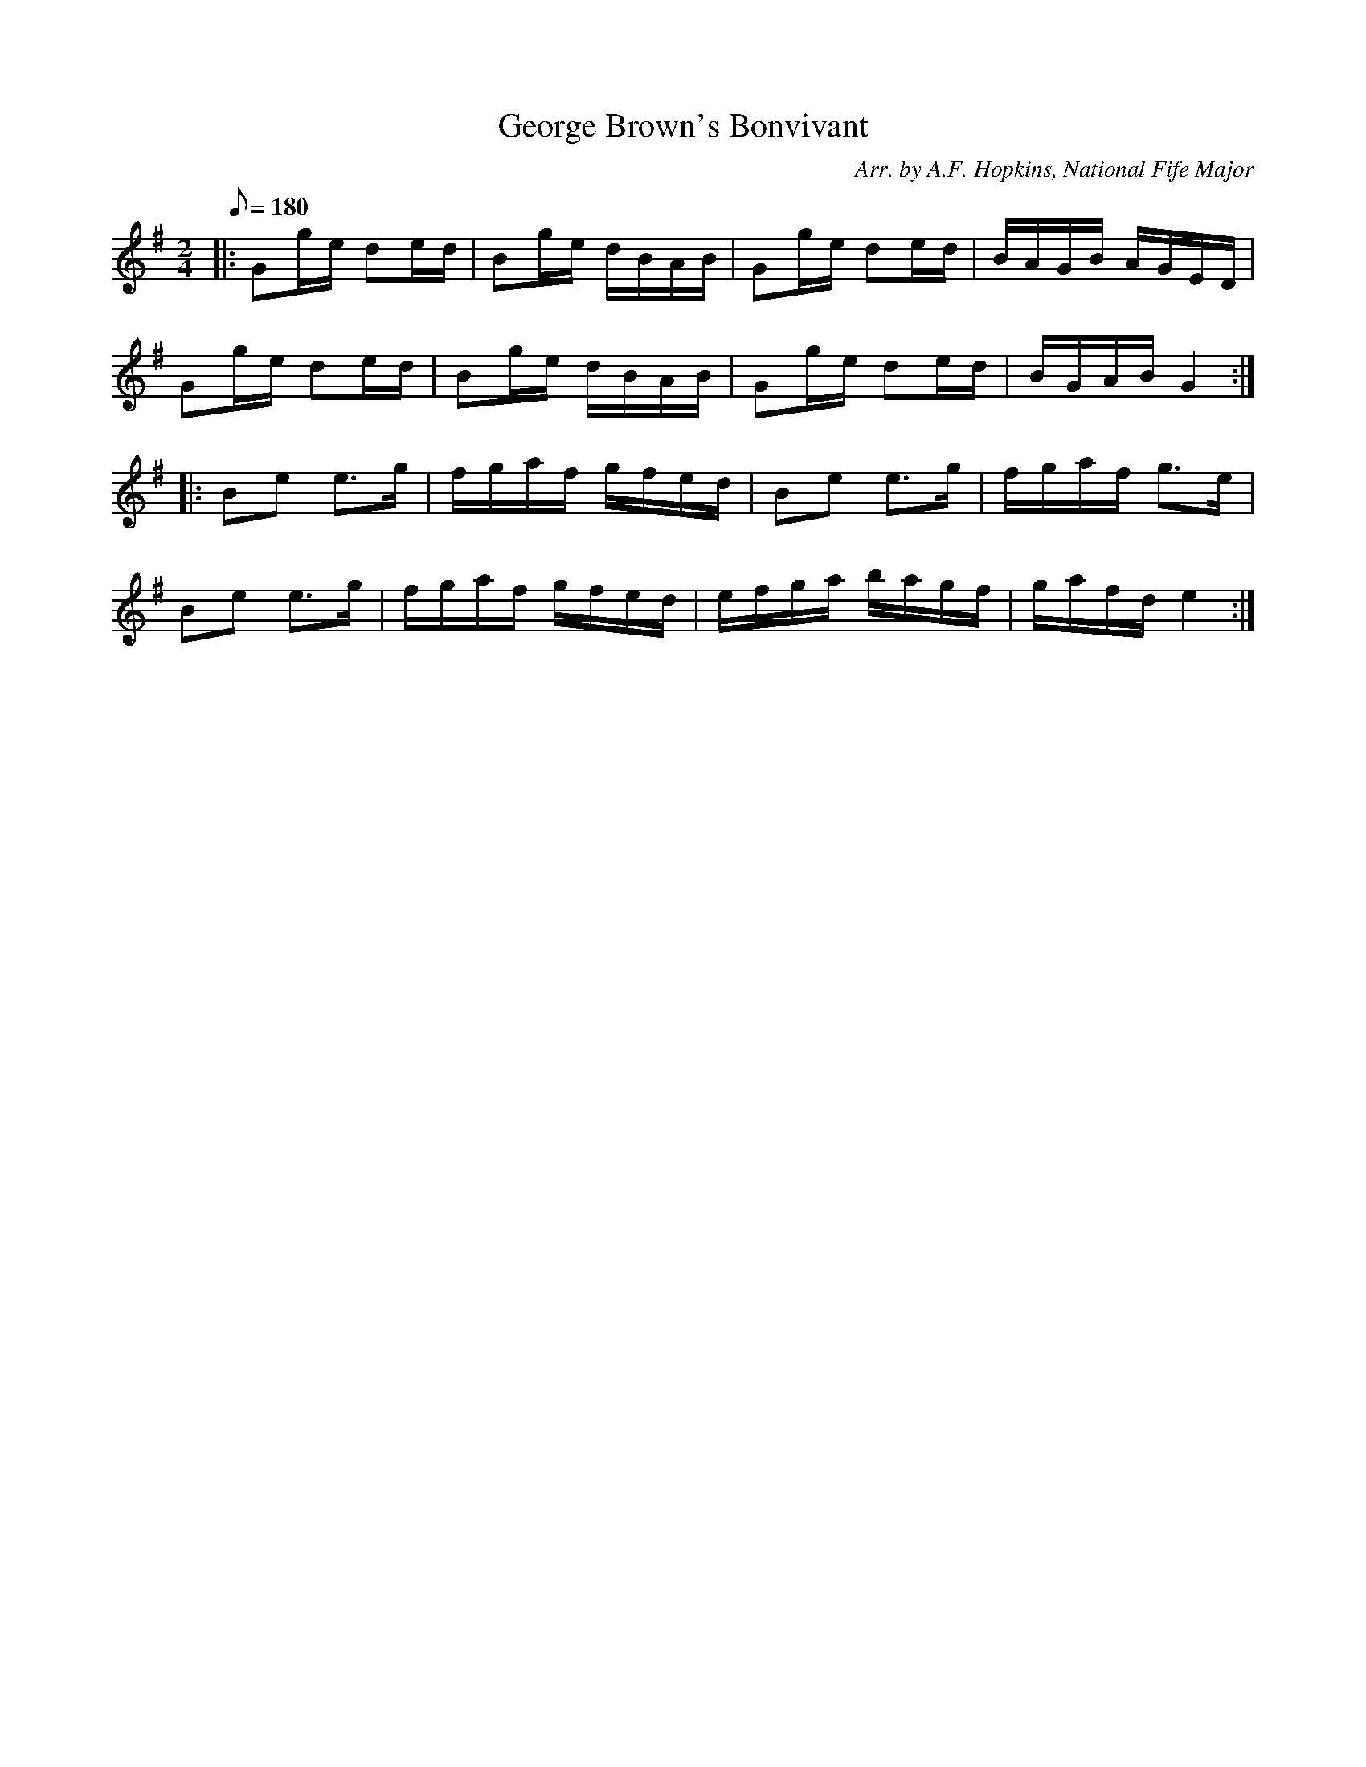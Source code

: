 X:19
T:George Brown's Bonvivant
B:American Veteran Fifer, #19
C:Arr. by A.F. Hopkins, National Fife Major
M:2/4
L:1/16
Q:1/8=180
K:G t=8
|: G2ge d2ed | B2ge dBAB | G2ge d2ed | BAGB AGED |
G2ge d2ed | B2ge dBAB | G2ge d2ed | BGAB G4 :|
|: B2e2 e2>g2 | fgaf gfed | B2e2 e2>g2 | fgaf g2>e2 |
B2e2 e2>g2 | fgaf gfed | efga bagf | gafd e4 :|
